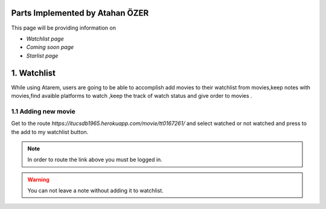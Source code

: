 Parts Implemented by Atahan ÖZER
================================
This page will be providing information on

* *Watchlist page*
* *Coming soon page*
* *Starlist page*

1. Watchlist 
=====================

While using Atarem, users are going to be able to accomplish add movies to their watchlist from movies,keep notes with movies,find avaible platforms to watch ,keep the track of watch status and give order to movies .

1.1 Adding new movie
~~~~~~~~~~~~~~~~~~~~~~~~
Get to the route *https://itucsdb1965.herokuapp.com/movie/tt0167261/* and select watched or not watched and press to the add to my watchlist button.

.. note:: In order to route the link above you must be logged in.

.. warning:: You can not leave a note without adding it to watchlist.

.. figure:: atahan/add_watchlist.jpg
	:scale: 50 %
	:alt: Registeration Page
	:align: center
